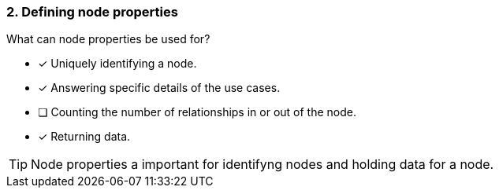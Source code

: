 [.question]
=== 2. Defining node properties

What can node properties be used for?

* [x] Uniquely identifying a node.
* [x] Answering specific details of the use cases.
* [ ] Counting the number of relationships in or out of the node.
* [x] Returning data.

[TIP]
====
Node properties a important for identifyng nodes and holding data for a node.
====